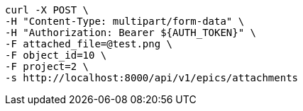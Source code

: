[source,bash]
----
curl -X POST \
-H "Content-Type: multipart/form-data" \
-H "Authorization: Bearer ${AUTH_TOKEN}" \
-F attached_file=@test.png \
-F object_id=10 \
-F project=2 \
-s http://localhost:8000/api/v1/epics/attachments
----
